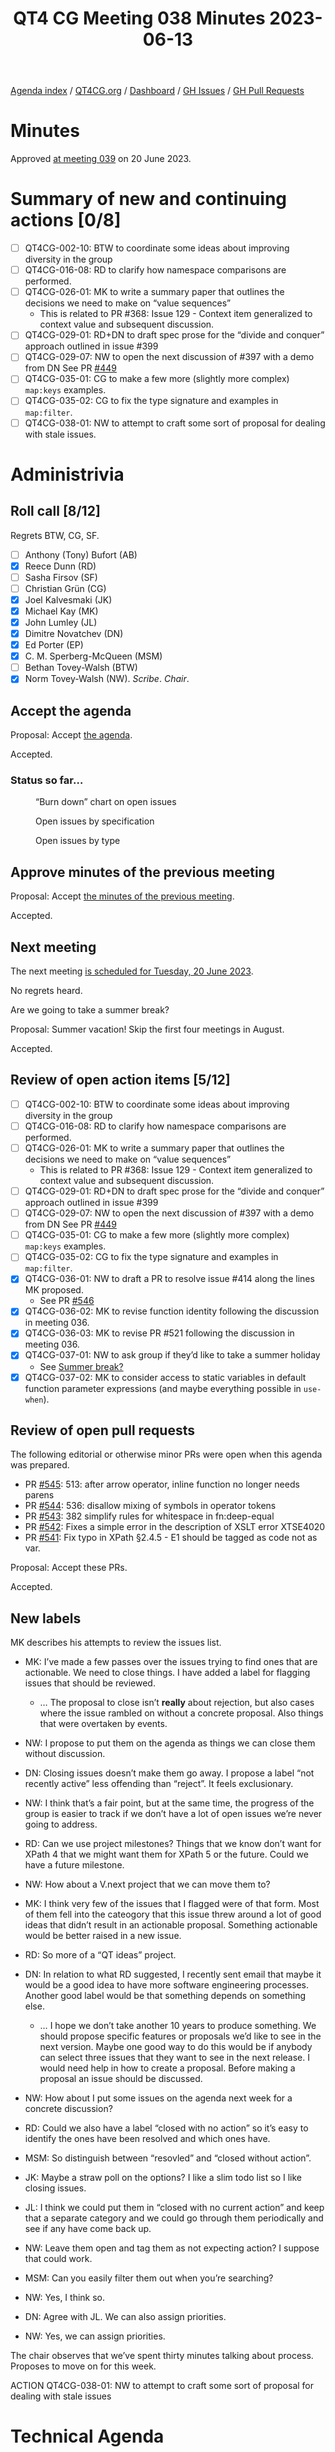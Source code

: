 :PROPERTIES:
:ID:       A75238EF-8936-4E2F-B63A-7F2D65276414
:END:
#+title: QT4 CG Meeting 038 Minutes 2023-06-13
#+author: Norm Tovey-Walsh
#+filetags: :qt4cg:
#+options: html-style:nil h:6
#+html_head: <link rel="stylesheet" type="text/css" href="/meeting/css/htmlize.css"/>
#+html_head: <link rel="stylesheet" type="text/css" href="../../../css/style.css"/>
#+html_head: <link rel="shortcut icon" href="/img/QT4-64.png" />
#+html_head: <link rel="apple-touch-icon" sizes="64x64" href="/img/QT4-64.png" type="image/png" />
#+html_head: <link rel="apple-touch-icon" sizes="76x76" href="/img/QT4-76.png" type="image/png" />
#+html_head: <link rel="apple-touch-icon" sizes="120x120" href="/img/QT4-120.png" type="image/png" />
#+html_head: <link rel="apple-touch-icon" sizes="152x152" href="/img/QT4-152.png" type="image/png" />
#+options: author:nil email:nil creator:nil timestamp:nil
#+startup: showall

[[../][Agenda index]] / [[https://qt4cg.org][QT4CG.org]] / [[https://qt4cg.org/dashboard][Dashboard]] / [[https://github.com/qt4cg/qtspecs/issues][GH Issues]] / [[https://github.com/qt4cg/qtspecs/pulls][GH Pull Requests]]

* Minutes
:PROPERTIES:
:unnumbered: t
:CUSTOM_ID: minutes
:END:

Approved [[./06-20.html][at meeting 039]] on 20 June 2023.

* Summary of new and continuing actions [0/8]
:PROPERTIES:
:unnumbered: t
:CUSTOM_ID: new-actions
:END:

+ [ ] QT4CG-002-10: BTW to coordinate some ideas about improving diversity in the group
+ [ ] QT4CG-016-08: RD to clarify how namespace comparisons are performed.
+ [ ] QT4CG-026-01: MK to write a summary paper that outlines the decisions we need to make on “value sequences”
  + This is related to PR #368: Issue 129 - Context item generalized to context value and
    subsequent discussion.
+ [ ] QT4CG-029-01: RD+DN to draft spec prose for the “divide and conquer” approach outlined in issue #399
+ [ ] QT4CG-029-07: NW to open the next discussion of #397 with a demo from DN
  See PR [[https://qt4cg.org/dashboard/#pr-449][#449]]
+ [ ] QT4CG-035-01: CG to make a few more (slightly more complex) ~map:keys~ examples.
+ [ ] QT4CG-035-02: CG to fix the type signature and examples in ~map:filter~.
+ [ ] QT4CG-038-01: NW to attempt to craft some sort of proposal for dealing with stale issues.

* Administrivia
:PROPERTIES:
:CUSTOM_ID: administrivia
:END:

** Roll call [8/12]
:PROPERTIES:
:CUSTOM_ID: roll-call
:END:

Regrets BTW, CG, SF.

+ [ ] Anthony (Tony) Bufort (AB)
+ [X] Reece Dunn (RD)
+ [ ] Sasha Firsov (SF)
+ [ ] Christian Grün (CG)
+ [X] Joel Kalvesmaki (JK)
+ [X] Michael Kay (MK)
+ [X] John Lumley (JL)
+ [X] Dimitre Novatchev (DN)
+ [X] Ed Porter (EP)
+ [X] C. M. Sperberg-McQueen (MSM)
+ [ ] Bethan Tovey-Walsh (BTW)
+ [X] Norm Tovey-Walsh (NW). /Scribe/. /Chair/.

** Accept the agenda
:PROPERTIES:
:CUSTOM_ID: agenda
:END:

Proposal: Accept [[../../agenda/2023/06-13.html][the agenda]].

Accepted.

*** Status so far…
:PROPERTIES:
:CUSTOM_ID: so-far
:END:

#+CAPTION: “Burn down” chart on open issues
#+NAME:   fig:open-issues
[[./issues-open-2023-06-13.png]]

#+CAPTION: Open issues by specification
#+NAME:   fig:open-issues-by-spec
[[./issues-by-spec-2023-06-13.png]]

#+CAPTION: Open issues by type
#+NAME:   fig:open-issues-by-type
[[./issues-by-type-2023-06-13.png]]

** Approve minutes of the previous meeting
:PROPERTIES:
:CUSTOM_ID: approve-minutes
:END:

Proposal: Accept [[../../minutes/2023/06-06.html][the minutes of the previous meeting]].

Accepted.

** Next meeting
:PROPERTIES:
:CUSTOM_ID: next-meeting
:END:

The next meeting [[../../agenda/2023/06-20.html][is scheduled for Tuesday, 20 June 2023]].

No regrets heard.

Are we going to take a summer break?

Proposal: Summer vacation! Skip the first four meetings in August.

Accepted.

** Review of open action items [5/12]
:PROPERTIES:
:CUSTOM_ID: open-actions
:END:

+ [ ] QT4CG-002-10: BTW to coordinate some ideas about improving diversity in the group
+ [ ] QT4CG-016-08: RD to clarify how namespace comparisons are performed.
+ [ ] QT4CG-026-01: MK to write a summary paper that outlines the decisions we need to make on “value sequences”
  + This is related to PR #368: Issue 129 - Context item generalized to context value and
    subsequent discussion.
+ [ ] QT4CG-029-01: RD+DN to draft spec prose for the “divide and conquer” approach outlined in issue #399
+ [ ] QT4CG-029-07: NW to open the next discussion of #397 with a demo from DN
  See PR [[https://qt4cg.org/dashboard/#pr-449][#449]]
+ [ ] QT4CG-035-01: CG to make a few more (slightly more complex) ~map:keys~ examples.
+ [ ] QT4CG-035-02: CG to fix the type signature and examples in ~map:filter~.
+ [X] QT4CG-036-01: NW to draft a PR to resolve issue #414 along the lines MK proposed.
  + See PR [[https://qt4cg.org/dashboard/#pr-546][#546]]
+ [X] QT4CG-036-02: MK to revise function identity following the discussion in meeting 036.
+ [X] QT4CG-036-03: MK to revise PR #521 following the discussion in meeting 036.
+ [X] QT4CG-037-01: NW to ask group if they’d like to take a summer holiday
  + See [[https://lists.w3.org/Archives/Public/public-xslt-40/2023Jun/0004.html][Summer break?]]
+ [X] QT4CG-037-02: MK to consider access to static variables in default function parameter expressions (and maybe everything possible in ~use-when~).

** Review of open pull requests
:PROPERTIES:
:CUSTOM_ID: open-pull-requests
:END:

The following editorial or otherwise minor PRs were open when this
agenda was prepared.

+ PR [[https://qt4cg.org/dashboard/#pr-545][#545]]: 513: after arrow operator, inline function no longer needs parens
+ PR [[https://qt4cg.org/dashboard/#pr-544][#544]]: 536: disallow mixing of symbols in operator tokens
+ PR [[https://qt4cg.org/dashboard/#pr-543][#543]]: 382 simplify rules for whitespace in fn:deep-equal
+ PR [[https://qt4cg.org/dashboard/#pr-542][#542]]: Fixes a simple error in the description of XSLT error XTSE4020
+ PR [[https://qt4cg.org/dashboard/#pr-541][#541]]: Fix typo in XPath §2.4.5 - E1 should be tagged as code not as var.

Proposal: Accept these PRs.

Accepted.

** New labels
:PROPERTIES:
:CUSTOM_ID: new-labels
:END:

MK describes his attempts to review the issues list.

+ MK: I’ve made a few passes over the issues trying to find ones that
  are actionable. We need to close things. I have added a label for
  flagging issues that should be reviewed.
  + … The proposal to close isn’t *really* about rejection, but also
    cases where the issue rambled on without a concrete proposal. Also
    things that were overtaken by events.
+ NW: I propose to put them on the agenda as things we can close them
  without discussion.
+ DN: Closing issues doesn’t make them go away. I propose a label “not
  recently active” less offending than “reject”. It feels exclusionary.
+ NW: I think that’s a fair point, but at the same time, the progress of the group is
  easier to track if we don’t have a lot of open issues we’re never going to address.
+ RD: Can we use project milestones? Things that we know don’t want
  for XPath 4 that we might want them for XPath 5 or the future. Could we have a future milestone.
+ NW: How about a V.next project that we can move them to?
+ MK: I think very few of the issues that I flagged were of that form.
  Most of them fell into the cateogory that this issue threw around a
  lot of good ideas that didn’t result in an actionable proposal.
  Something actionable would be better raised in a new issue.
+ RD: So more of a “QT ideas” project.
+ DN: In relation to what RD suggested, I recently sent email that
  maybe it would be a good idea to have more software engineering
  processes. Another good label would be that something depends on
  something else.
  + … I hope we don’t take another 10 years to produce something. We
    should propose specific features or proposals we’d like to see in
    the next version. Maybe one good way to do this would be if
    anybody can select three issues that they want to see in the next
    release. I would need help in how to create a proposal. Before
    making a proposal an issue should be discussed.

+ NW: How about I put some issues on the agenda next week for a
  concrete discussion?

+ RD: Could we also have a label “closed with no action” so it’s easy
  to identify the ones have been resolved and which ones have.
+ MSM: So distinguish between “resovled” and “closed without action”.
+ JK: Maybe a straw poll on the options? I like a slim todo list so I like closing issues.
+ JL: I think we could put them in “closed with no current action” and
  keep that a separate category and we could go through them
  periodically and see if any have come back up.
+ NW: Leave them open and tag them as not expecting action? I suppose that could work.
+ MSM: Can you easily filter them out when you’re searching?
+ NW: Yes, I think so.
+ DN: Agree with JL. We can also assign priorities.
+ NW: Yes, we can assign priorities.

The chair observes that we’ve spent thirty minutes talking about
process. Proposes to move on for this week.

ACTION QT4CG-038-01: NW to attempt to craft some sort of proposal for dealing with stale issues

* Technical Agenda
:PROPERTIES:
:CUSTOM_ID: technical-agenda
:END:

** PR #538: Attempt to allow xs:string to be 'promoted to' xs:anyURI
:PROPERTIES:
:CUSTOM_ID: pr-538
:END:

+ See PR [[https://qt4cg.org/dashboard/#pr-538][#538]]

+ NW: This one is mine. MK made several substantive comments just
  yesterday that I haven’t had time to address. I propose to defer it
  for a week. Does anyone have any additional comments they’d like to
  make at this time?

None heard.

** PR #521: 518: Add transitive-closure() function
:PROPERTIES:
:CUSTOM_ID: pr-521
:END:

+ See PR [[https://qt4cg.org/dashboard/#pr-521][#521]]

+ MK: We had a review of this recently. This is a substantial revision
  based on the comments from the last discussion.

MK reviews the prose of the specification.

+ MSM: If I’m understanding correctly, the only way to specify the
  default behavior of “max” is not to specify that argument.
+ MK: No, you can set it to the empty sequence explicitly if you like.
+ MSM: Oh, okay.
+ DN: First, I’m not sure I understand. There was a problem last time
  about whether to include the initial set of nodes or not. How is
  that solved?
+ MK: You can set min=1, in which case you must take at least one
  step and you only get back the initial set if there’s a path to them.
  If you specify min=0, then you get back the starting node(s).
+ DN: Maybe it should be explained more clearly. I don’t see the link.
  The second thing is that it’s no longer transitive closure if we
  have min/max. It’s some part of a transitive closure. So the name of
  the function is a little bit misleading.
+ MK: I’m open to suggestions for new names, but it’s the transtive
  closure if you take the default arguments.
+ DN: This seems very different from the notion of transitive closure
  that I’m used to.
+ MSM: I think there’s room for improving the exposition. And DN makes
  a good point that using min/max allows you to specify functions that
  aren’t transitive closure. But the difference between 0/1 is just
  the distinction of */+.
  + … One explantion of transitive closure is to use a relation R and
    the exponation operator. R¹ means R. R² means R twice, R⁰ means
    the identity function. Then R+ means the union of the exponents 1
    to unbounded and R* means the union from 0 to unbounded. The
    min/max are the exponents in the union. This does seem like a
    natural way to express the closures to me. Maybe the names min/max
    will make better sense if there’s some discussion of the exponent
    notation?
  + … As regards the substance, I think this does allow what we need.
    Since I expect the most common use will be for transitive closure
    the name doesn’t bother me much.
+ RD: I think it makes sense to have both the informal rule
  description that we have here, maybe splitting out the 0 case from
  the 1 case, and having the corresponding mathmatical definition in
  with it.
+ DN: Can we look at the min/max section again?
+ MK: Yes.
+ DN: Now that I’ve read it several times, I think I understand it.
  But it’s very difficult to understand. I think a parameter named
  “include-initial-domain” would be very easy to understand.
  + … What should the default be? That’s also an open question.
  + … Maybe this is just a matter of preference.
+ MK: My feeling was why restrict it to 0 or 1 when you can generalize
  it to “n”. As soon as you introduce the ability to have any value
  there, you find use cases for things like finding paths of a certain
  length.
+ DN: Then find a better name, don’t call it transitive closure.
+ MSM: I wonder if it would help just to add a pargraph after the
  min/max discussion pointing out which arguments correspond to
  variations of transitive closure?

Some discussion of whether or not the draft is clear about how the
initial selection is handled.

+ DN: This discussion makes it clear to me that a simple parameter
  would be easier to understand.
+ NW: Of all the things I don’t understand, min/max isn’t one of them!
+ RD: Maybe we should call this ‘transitive-dependency’ and explain
  that flavors of transitive closure are available with specific
  arguments.
  + … I also don’t have a problem with min/max
+ MK: Call it ~transitive~? The relation might be nothing to do with dependencies.
  Or call it ~transitive-function~?
+ JK: I support the proposal as it’s written. Even though I usually
  harp on names, I like the name because its default values really are
  transitive closure but adjusting the values let’s me change how it
  works.
+ DN: The last thing I want to ask is, is this the first function we
  have that may not terminate? Do we need a new property for functions
  that may not terminate?
+ MK: That’s an excellent question. I did think about that. It depends
  a little bit on whether maps can be cyclic. The data model says they
  can but we don’t have any constructors that allow you to make one.
  + … There are XPath expressions that don’t terminate, but functions, I don’t know?
+ DN: If the function may not terminate, this is a possible security vulnerability.
+ MK: You can easily write an expression that will run for arbitrary
  long periods of time.
+ MSM: What expressions are non-terminating?
+ MK: Anything recursive might never terminate.

Some discussion of whether or not a recursive function can be written in XPath.

+ RD: I’m wondering if, in regards to non-termination, it makes sense
  instead of unbounded to say “an implementation defined upper limit”
  or something that allows implementors to say you can run this but
  only for so long.
+ MK: I also wondered if there was a way to ban the step function from
  creating new nodes. I don’t think so.
+ DN: There are other functions like iterate-until. Something similar
  to this min and max should be added to them as well in order to
  assure that it’s possible to terminate them. We should allow all
  functions to terminate gracefully.

Some discusion of whether or not this discussion has lead to proposals
for change that are actionable. The editor thinks not.

+ NW: Okay, absent any better suggestions, I’ll call the question.

Proposal: accept this PR.

Accepted.

* Any other business?
:PROPERTIES:
:CUSTOM_ID: any-other-business
:END:

None heard.

* Adjourned
:PROPERTIES:
:CUSTOM_ID: adjourned
:END:
